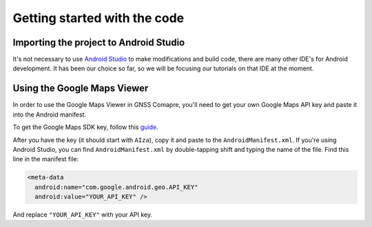 Getting started with the code
=============================


Importing the project to Android Studio
---------------------------------------

It's not necessary to use `Android Studio`_ to make modifications and build code, there are many other IDE's for Android development. It has been our choice so far, so we will be focusing our tutorials on that IDE at the moment.



Using the Google Maps Viewer
----------------------------

In order to use the Google Maps Viewer in GNSS Comapre, you'll need to get your own Google Maps API key and paste it into the Android manifest.

To get the Google Maps SDK key, follow this `guide`_.

After you have the key (it should start with ``AIza``), copy it and paste to the ``AndroidManifest.xml``. If you're using Android Studio, you can find ``AndroidManifest.xml`` by double-tapping shift and typing the name of the file. Find this line in the manifest file:

.. code-block:: xml

  <meta-data
    android:name="com.google.android.geo.API_KEY"
    android:value="YOUR_API_KEY" />


And replace ``"YOUR_API_KEY"`` with your API key.



.. _`Android Studio`: https://developer.android.com/studio/
.. _`guide`: https://developers.google.com/maps/documentation/android-sdk/signup
